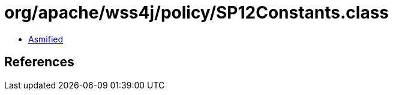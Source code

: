 = org/apache/wss4j/policy/SP12Constants.class

 - link:SP12Constants-asmified.java[Asmified]

== References

